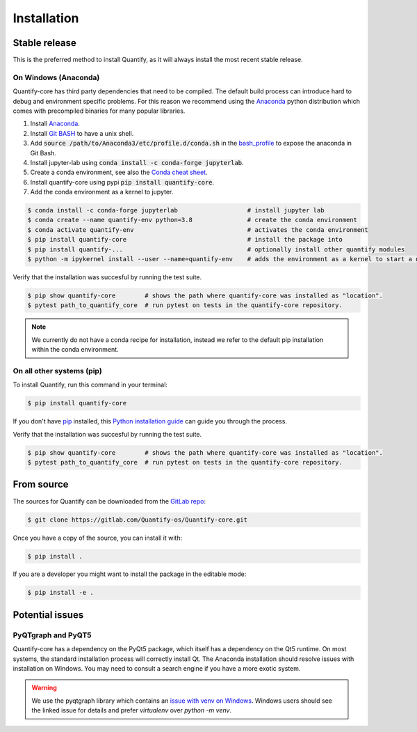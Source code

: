 .. highlight:: shell

============
Installation
============

Stable release
--------------

This is the preferred method to install Quantify, as it will always install the most recent stable release.

On Windows (Anaconda)
~~~~~~~~~~~~~~~~~~~~~~~

Quantify-core has third party dependencies that need to be compiled.
The default build process can introduce hard to debug and environment specific problems.
For this reason we recommend using the `Anaconda <https://www.anaconda.com/products/individual#Downloads>`_ python distribution which comes with precompiled binaries for many popular libraries.

1. Install `Anaconda <https://www.anaconda.com/products/individual#Downloads>`_.
2. Install `Git BASH <https://gitforwindows.org/>`_ to have a unix shell.
3. Add :code:`source /path/to/Anaconda3/etc/profile.d/conda.sh` in the `bash_profile <https://superuser.com/questions/602872/how-do-i-modify-my-git-bash-profile-in-windows>`_  to expose the anaconda in Git Bash.
4. Install jupyter-lab using :code:`conda install -c conda-forge jupyterlab`.
5. Create a conda environment, see also the `Conda cheat sheet <https://docs.conda.io/projects/conda/en/latest/user-guide/cheatsheet.html>`_.
6. Install quantify-core using pypi :code:`pip install quantify-core`.
7. Add the conda environment as a kernel to jupyter.


.. code-block:: console

    $ conda install -c conda-forge jupyterlab                   # install jupyter lab
    $ conda create --name quantify-env python=3.8               # create the conda environment
    $ conda activate quantify-env                               # activates the conda environment
    $ pip install quantify-core                                 # install the package into
    $ pip install quantify-...                                  # optionally install other quantify modules
    $ python -m ipykernel install --user --name=quantify-env    # adds the environment as a kernel to start a notebook from in jupyter-lab.

Verify that the installation was succesful by running the test suite.

.. code-block::

    $ pip show quantify-core        # shows the path where quantify-core was installed as "location".
    $ pytest path_to_quantify_core  # run pytest on tests in the quantify-core repository.


.. note::

    We currently do not have a conda recipe for installation, instead we refer to the default pip installation within the conda environment.



On all other systems (pip)
~~~~~~~~~~~~~~~~~~~~~~~~~~~~~~~~~~~~~

To install Quantify, run this command in your terminal:

.. code-block:: console

    $ pip install quantify-core


If you don't have `pip`_ installed, this `Python installation guide`_ can guide
you through the process.

.. _pip: https://pip.pypa.io
.. _Python installation guide: http://docs.python-guide.org/en/latest/starting/installation/


Verify that the installation was succesful by running the test suite.

.. code-block::

    $ pip show quantify-core        # shows the path where quantify-core was installed as "location".
    $ pytest path_to_quantify_core  # run pytest on tests in the quantify-core repository.



From source
------------

The sources for Quantify can be downloaded from the `GitLab repo`_:

.. code-block:: console

    $ git clone https://gitlab.com/Quantify-os/Quantify-core.git

Once you have a copy of the source, you can install it with:

.. code-block:: console

    $ pip install .

If you are a developer you might want to install the package in the editable mode:

.. code-block:: console

    $ pip install -e .

.. _GitLab repo: https://gitlab.com/Quantify-os/Quantify-core


Potential issues
-------------------

PyQTgraph and PyQT5
~~~~~~~~~~~~~~~~~~~~~~~~

Quantify-core has a dependency on the PyQt5 package, which itself has a dependency on the Qt5 runtime.
On most systems, the standard installation process will correctly install Qt.
The Anaconda installation should resolve issues with installation on Windows.
You may need to consult a search engine if you have a more exotic system.


.. warning::

    We use the pyqtgraph library which contains an `issue with venv on Windows`_. Windows users should see the linked
    issue for details and prefer `virtualenv` over `python -m venv`.

.. _issue with venv on Windows: https://github.com/pyqtgraph/pyqtgraph/issues/1052
